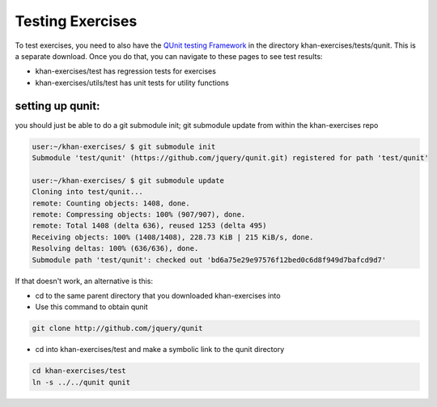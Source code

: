 Testing Exercises
=================

To test exercises, you need to also have the `QUnit testing Framework <http://docs.jquery.com/QUnit>`_ in the directory khan-exercises/tests/qunit.  This is a separate download.   Once you do that, you can navigate to these pages to see test results:

* khan-exercises/test has regression tests for exercises
* khan-exercises/utils/test has unit tests for utility functions


setting up qunit:
*****************

you should just be able to do a git submodule init; git submodule update from within the khan-exercises repo

.. code-block::  shell

    user:~/khan-exercises/ $ git submodule init
    Submodule 'test/qunit' (https://github.com/jquery/qunit.git) registered for path 'test/qunit'
    
    user:~/khan-exercises/ $ git submodule update
    Cloning into test/qunit...
    remote: Counting objects: 1408, done.
    remote: Compressing objects: 100% (907/907), done.
    remote: Total 1408 (delta 636), reused 1253 (delta 495)
    Receiving objects: 100% (1408/1408), 228.73 KiB | 215 KiB/s, done.
    Resolving deltas: 100% (636/636), done.
    Submodule path 'test/qunit': checked out 'bd6a75e29e97576f12bed0c6d8f949d7bafcd9d7'


If that doesn't work, an alternative is this:

* cd to the same parent directory that you downloaded khan-exercises into
* Use this command to obtain qunit

.. code-block::  shell

    git clone http://github.com/jquery/qunit


* cd into khan-exercises/test and make a symbolic link to the qunit directory

.. code-block::  shell

    cd khan-exercises/test
    ln -s ../../qunit qunit
